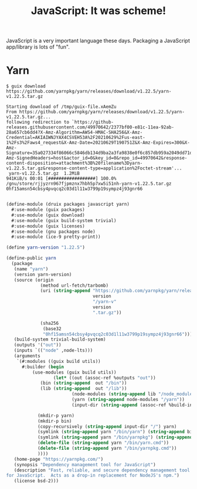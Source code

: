 #+TITLE: JavaScript: It was scheme!

JavaScript is a very important language these days. Packaging a JavaScript app/library is lots of "fun".

* Yarn

#+begin_src shell
$ guix download https://github.com/yarnpkg/yarn/releases/download/v1.22.5/yarn-v1.22.5.tar.gz

Starting download of /tmp/guix-file.xAemZu
From https://github.com/yarnpkg/yarn/releases/download/v1.22.5/yarn-v1.22.5.tar.gz...
following redirection to `https://github-releases.githubusercontent.com/49970642/2377bf00-e81c-11ea-92ab-28a657cb6dd4?X-Amz-Algorithm=AWS4-HMAC-SHA256&X-Amz-Credential=AKIAIWNJYAX4CSVEH53A%2F20210629%2Fus-east-1%2Fs3%2Faws4_request&X-Amz-Date=20210629T190751Z&X-Amz-Expires=300&X-Amz-Signature=35a027334f86066c5846db134d9ba2a3fa9838e0f6c857db959a2049dd71d2dc&X-Amz-SignedHeaders=host&actor_id=0&key_id=0&repo_id=49970642&response-content-disposition=attachment%3B%20filename%3Dyarn-v1.22.5.tar.gz&response-content-type=application%2Foctet-stream'...
 yarn-v1.22.5.tar.gz  1.2MiB                                                                                                               941KiB/s 00:01 [##################] 100.0%
/gnu/store/rjjyzrn967fjpmznx7hbh5p7xw5i51nh-yarn-v1.22.5.tar.gz
0hf15amsn54cbsy4pvqcq2c03d1l11w3799p19sympz4j93gnr66

#+end_src

#+begin_src scheme  :tangle ../druix/packages/javascript/yarn.scm
(define-module (druix packages javascript yarn)
  #:use-module (guix packages)
  #:use-module (guix download)
  #:use-module (guix build-system trivial)
  #:use-module (guix licenses)
  #:use-module (gnu packages node)
  #:use-module (ice-9 pretty-print))

(define yarn-version "1.22.5")

(define-public yarn
  (package
   (name "yarn")
   (version yarn-version)
   (source (origin
             (method url-fetch/tarbomb)
             (uri (string-append "https://github.com/yarnpkg/yarn/releases/download/v"
                                 version
                                 "/yarn-v"
                                 version
                                 ".tar.gz"))

             (sha256
              (base32
              "0hf15amsn54cbsy4pvqcq2c03d1l11w3799p19sympz4j93gnr66"))))
   (build-system trivial-build-system)
   (outputs '("out"))
   (inputs `(("node" ,node-lts)))
   (arguments
    `(#:modules ((guix build utils))
      #:builder (begin
   		  (use-modules (guix build utils))
                  (let* ((out (assoc-ref %outputs "out"))
			 (bin (string-append  out "/bin"))
			 (lib (string-append  out "/lib"))
                         (node-modules (string-append lib "/node_modules"))
                         (yarn (string-append node-modules "/yarn"))
                         (input-dir (string-append (assoc-ref %build-inputs "source") "/yarn-v" ,version)))

		    (mkdir-p yarn)
		    (mkdir-p bin)
   		    (copy-recursively (string-append input-dir "/") yarn)
		    (symlink (string-append yarn "/bin/yarn") (string-append bin "/yarn"))
		    (symlink (string-append yarn "/bin/yarnpkg") (string-append bin "/yarnpkg"))
		    (delete-file (string-append yarn "/bin/yarn.cmd"))
		    (delete-file (string-append yarn "/bin/yarnpkg.cmd"))
   		    ))))
   (home-page "https://yarnpkg.com/")
   (synopsis "Dependency management tool for JavaScript")
   (description "Fast, reliable, and secure dependency management tool
for JavaScript.  Acts as a drop-in replacement for NodeJS's npm.")
   (license bsd-2)))

#+end_src

